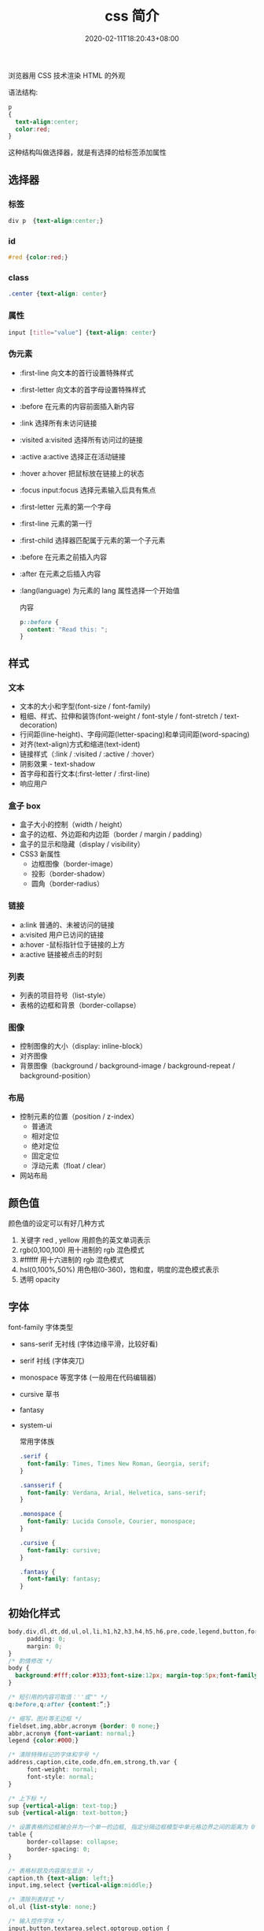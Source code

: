 #+TITLE: css 简介
#+DESCRIPTION: css 简介
#+TAGS[]: css
#+CATEGORIES[]: 技术
#+DATE: 2020-02-11T18:20:43+08:00
#+draft: true

浏览器用 CSS 技术渲染 HTML 的外观
# more

语法结构:
#+begin_src css
  p
  {
    text-align:center;
    color:red;
  }
#+end_src
 
这种结构叫做选择器，就是有选择的给标签添加属性

** 选择器
*** 标签
#+begin_src css
  div p  {text-align:center;}
#+end_src
***  id 
#+begin_src css
  #red {color:red;}
#+end_src
    
***  class
#+begin_src css
  .center {text-align: center}
#+end_src
    
*** 属性
#+begin_src css
  input [title="value"] {text-align: center}
#+end_src
    
*** 伪元素
- :first-line                   向文本的首行设置特殊样式                  
- :first-letter                 向文本的首字母设置特殊样式                  
- :before                       在元素的内容前面插入新内容                
- :link	               选择所有未访问链接                           
- :visited	a:visited           选择所有访问过的链接                        
- :active	a:active             选择正在活动链接                             
- :hover	a:hover               把鼠标放在链接上的状态                      
- :focus	input:focus           选择元素输入后具有焦点                      
- :first-letter 元素的第一个字母                 
- :first-line	元素的第一行                     
- :first-child	  选择器匹配属于元素的第一个子元素
- :before	在元素之前插入内容                    
- :after	在元素之后插入内容                   
- :lang(language) 为元素的 lang 属性选择一个开始值          

  内容
  #+begin_src css
    p::before {
      content: "Read this: ";
    }
  #+end_src
** 样式
*** 文本
- 文本的大小和字型(font-size / font-family)
- 粗细、样式、拉伸和装饰(font-weight / font-style / font-stretch / text-decoration)
- 行间距(line-height)、字母间距(letter-spacing)和单词间距(word-spacing)
- 对齐(text-align)方式和缩进(text-ident)
- 链接样式（:link / :visited / :active / :hover）
- 阴影效果 - text-shadow
- 首字母和首行文本(:first-letter / :first-line)
- 响应用户

*** 盒子 box
- 盒子大小的控制（width / height）
- 盒子的边框、外边距和内边距（border /  margin / padding）
- 盒子的显示和隐藏（display / visibility）
- CSS3 新属性
  - 边框图像（border-image）
  - 投影（border-shadow）
  - 圆角（border-radius）

*** 链接
- a:link  普通的、未被访问的链接
- a:visited  用户已访问的链接
- a:hover -鼠标指针位于链接的上方
- a:active  链接被点击的时刻

*** 列表
- 列表的项目符号（list-style）
- 表格的边框和背景（border-collapse）

*** 图像
- 控制图像的大小（display: inline-block）
- 对齐图像
- 背景图像（background / background-image / background-repeat / background-position）

*** 布局
- 控制元素的位置（position / z-index）
  - 普通流
  - 相对定位
  - 绝对定位
  - 固定定位
  - 浮动元素（float / clear）
- 网站布局

** 颜色值      
颜色值的设定可以有好几种方式 
1. 关键字  red , yellow  用颜色的英文单词表示
2. rgb(0,100,100) 用十进制的 rgb 混色模式
3. #ffffff 用十六进制的 rgb 混色模式
4. hsl(0,100%,50%) 用色相(0-360)，饱和度，明度的混色模式表示
5. 透明 opacity   
** 字体
font-family  字体类型 
- sans-serif  无衬线 (字体边缘平滑，比较好看)
- serif 衬线 (字体突兀)
- monospace 等宽字体 (一般用在代码编辑器)
- cursive 草书
- fantasy
- system-ui

  常用字体族
  #+begin_src css
    .serif {
      font-family: Times, Times New Roman, Georgia, serif;
    }

    .sansserif {
      font-family: Verdana, Arial, Helvetica, sans-serif;
    }

    .monospace {
      font-family: Lucida Console, Courier, monospace;
    }

    .cursive {
      font-family: cursive;
    }

    .fantasy {
      font-family: fantasy;
    }
  #+end_src

** 初始化样式
#+begin_src css 
  body,div,dl,dt,dd,ul,ol,li,h1,h2,h3,h4,h5,h6,pre,code,legend,button,form,fieldset,input,textarea,p,blockquote,th,td {   
    　　padding: 0;   
    　　margin: 0;   
  }
  /* 酌情修改 */
  body {
    background:#fff;color:#333;font-size:12px; margin-top:5px;font-family:"SimSun","宋体","Arial Narrow";
  }

  /* 短引用的内容可取值：''或"" */
  q:before,q:after {content:”;}  

  /* 缩写，图片等无边框 */
  fieldset,img,abbr,acronym {border: 0 none;}
  abbr,acronym {font-variant: normal;}
  legend {color:#000;}

  /* 清除特殊标记的字体和字号 */
  address,caption,cite,code,dfn,em,strong,th,var {   
    　　font-weight: normal;   
    　　font-style: normal;   
  }

  /* 上下标 */
  sup {vertical-align: text-top;}
  sub {vertical-align: text-bottom;}

  /* 设置表格的边框被合并为一个单一的边框, 指定分隔边框模型中单元格边界之间的距离为 0*/
  table {   
    　　border-collapse: collapse;   
    　　border-spacing: 0;   
  }   

  /* 表格标题及内容居左显示 */
  caption,th {text-align: left;}
  input,img,select {vertical-align:middle;}

  /* 清除列表样式 */
  ol,ul {list-style: none;}  

  /* 输入控件字体 */
  input,button,textarea,select,optgroup,option {
    font-family:inherit;
    font-size:inherit;
    font-style:inherit;
    font-weight:inherit;
  }

  /* 标题元素样式清除 */ 
  h1,h2,h3,h4,h5,h6 {   
    　　font-weight: normal;   
    　　font-size: 100%;   
  }   

  /* 链接样式，颜色可酌情修改 */
  del,ins,a {text-decoration:none;}
  a:link {color:#009;}
  a:visited {color:#800080;}
  a:hover,a:active,a:focus {color:#c00; text-decoration:underline;} 

  /* 鼠标样式 */
  input[type="submit"] {cursor: pointer;}
  button {cursor: pointer;}
  input::-moz-focus-inner { border: 0; padding: 0;}

  .clear {clear:both;}
#+end_src

** 高级功能   
*** flexbox 弹性布局 (为移动端设计的方便排版的技术)
    #+begin_src css
      /* 设置 Flex 模式 */
      display: flex;

      /* 决定元素是横排还是竖着排，要不要倒序 */
      flex-direction: column;

      /* 决定元素换行格式，一行排不下的时候如何排 */
      flex-wrap: wrap;

      /* flex-flow = flex-direction + flex-wrap */
      flex-flow: column wrap;

      /* 同一排下对齐方式，空格如何隔开各个元素 */
      justify-content: space-between;

      /* 同一排下元素如何对齐，顶部对齐、中部对齐还是其他 */
      align-items: center;

      /* 多行对齐方式 */
      align-content: space-between;
      #+end_src
*** 媒体查询
三个逻辑操作符，分别是 and、not 和 only。
#+begin_src css
@media all and (min-width: 800px) and (max-width: 1024px) {
  ...;
}
#+end_src
*** viewport (视窗)
**** 禁用缩放(手机默认会启用缩放) 
    #+begin_src html
      <meta name="viewport" content="width=device-width, initial-scale=1" />
    #+end_src
**** 设备无关像素(dip device-independent pixel )
width=device-width 可指示网页与屏幕宽度（以设备无关像素为单位）进行匹配。这样，网页就可以重排内容以匹配不同的屏幕尺寸。
*** transform 变换
   - transform:
     - translate(X,Y) 平移多少位置 
     - rotate() 旋转多少角度 ( 30deg )  多少圈 (0.5turn 半圈)
     - scale(2,4) 缩放
     - skew(30deg,20deg) 倾斜
     - matrix() 需要六个参数，包含数学函数，旋转、缩放、移动以及倾斜
     - transform-origin 	允许你改变被转换元素的位置
*** 过渡效果 动画 
   #+BEGIN_SRC css 
     div{transition:width 2s;}
     div:hover{width:300px;}
   #+END_SRC

   - transition-property 	规定应用过渡的 CSS 属性的名称 
   - transition-duration 	定义过渡效果花费的时间
   - transition-timing-function 	规定过渡效果的时间曲线
   - transition-delay 	规定过渡效果何时开始
*** 相对布局
一般而言，对于响应式网站，水平方向为流体网格布局，那宽度、左右间距和左右内边距的长度自然采用百分比。像高度、上下间距，还有字体大小等与垂直方向相关的属性则应该使用 em 或者 rem 单位。
*** 移动优先
    当用手机打开网页的时候，默认打开的只是相对比较简单的手机版样式，而复杂一些的桌面版的相应样式都在 media-query 中包裹着，所以不会加载，那么这样页面访问速度是最佳的。 参考下面代码
    
    #+begin_src css
 .content {
   /* 一些简单的样式，专门为手机而生 */
 }

 @media screen and (min-width: 400px) {
   .content {
     /* 为大屏设备设计的比较复杂的样式 */
   }
 }
 #+end_src
*** 滚动条
     用 max-width 代替 width 可以防止窗口太小时出现滚动条
